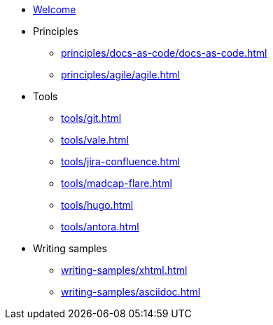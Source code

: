 * xref:index.adoc[Welcome]
* Principles
** xref:principles/docs-as-code/docs-as-code.adoc[]
** xref:principles/agile/agile.adoc[]
* Tools
** xref:tools/git.adoc[]
** xref:tools/vale.adoc[]
** xref:tools/jira-confluence.adoc[]
** xref:tools/madcap-flare.adoc[]
** xref:tools/hugo.adoc[]
** xref:tools/antora.adoc[]
* Writing samples
** xref:writing-samples/xhtml.adoc[]
** xref:writing-samples/asciidoc.adoc[]
